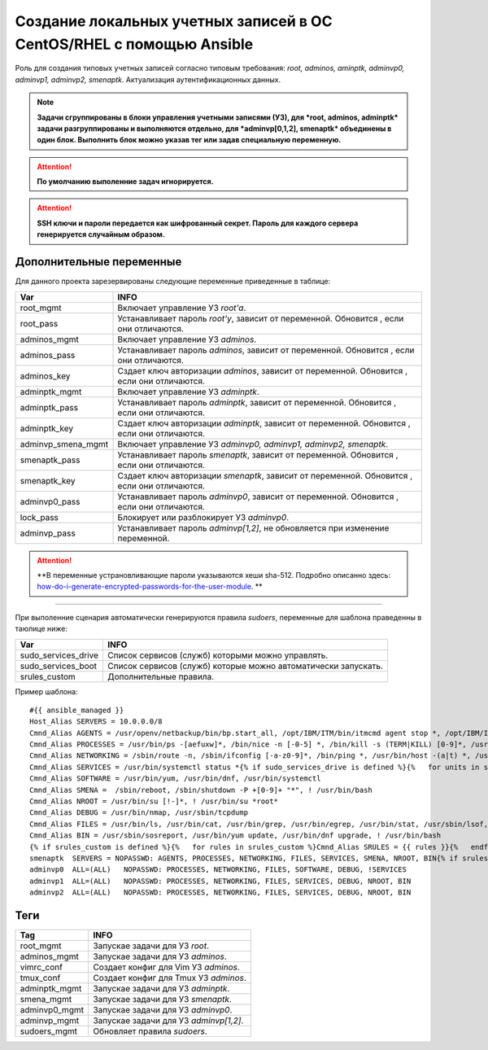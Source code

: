 Создание локальных учетных записей в ОС CentOS/RHEL с помощью Ansible
=====================================================================
Роль для создания типовых учетных записей согласно типовым требования: *root, adminos, aminptk, adminvp0, adminvp1, adminvp2, smenaptk*. Актуализация аутентификационных данных. 

.. note:: **Задачи сгруппированы в блоки управления учетными записями (УЗ), для *root, adminos, adminptk* задачи разгруппированы и выполняются отдельно, для *adminvp[0,1,2], smenaptk* объединены в один блок. Выполнить блок можно указав тег или задав специальную переменную.**

.. attention::  **По умолчанию выполенние задач игнорируется.**

.. attention::  **SSH ключи и пароли передается как шифрованный секрет. Пароль для каждого сервера генерируется случайным образом.**

Дополнительные переменные
~~~~~~~~~~~~~~~~~~~~~~~~~
Для данного проекта зарезервированы следующие переменные приведенные в таблице:

.. table:: 

============================= =============================================================================================
Var                           INFO
============================= =============================================================================================
root_mgmt                     Включает управление УЗ *root'a*. 
root_pass                     Устанавливает пароль *root'у*, зависит от переменной. Обновится , если они отличаются.
adminos_mgmt                  Включает управление УЗ *adminos*.
adminos_pass                  Устанавливает пароль *adminos*, зависит от переменной. Обновится , если они отличаются.
adminos_key                   Сздает ключ авторизации *adminos*, зависит от переменной. Обновится , если они отличаются.
adminptk_mgmt                 Включает управление УЗ *adminptk*.
adminptk_pass                 Устанавливает пароль *adminptk*, зависит от переменной. Обновится , если они отличаются.
adminptk_key                  Сздает ключ авторизации *adminptk*, зависит от переменной. Обновится , если они отличаются.
adminvp_smena_mgmt            Включает управление УЗ *adminvp0, adminvp1, adminvp2, smenaptk*.
smenaptk_pass                 Устанавливает пароль *smenaptk*, зависит от переменной. Обновится , если они отличаются.
smenaptk_key                  Сздает ключ авторизации *smenaptk*, зависит от переменной. Обновится , если они отличаются.
adminvp0_pass                 Устанавливает пароль *adminvp0*, зависит от переменной. Обновится , если они отличаются.
lock_pass                     Блокирует или разблокирует УЗ *adminvp0*.
adminvp_pass                  Устанавливает пароль *adminvp[1,2]*, не обновляется при изменение переменной.
============================= =============================================================================================

.. attention::  **В переменные устрановливающие пароли указываются хеши sha-512. Подробно описанно здесь: `how-do-i-generate-encrypted-passwords-for-the-user-module <https://docs.ansible.com/ansible/latest/reference_appendices/faq.html#how-do-i-generate-encrypted-passwords-for-the-user-module>`_. **

----

При выполенние сценария автоматически генерируются правила `sudoers`, переменные для шаблона праведенны в таюлице ниже:

.. table:: 

============================= =============================================================================================
Var                           INFO
============================= =============================================================================================
sudo_services_drive           Список сервисов (служб) которыми можно управлять. 
sudo_services_boot            Список сервисов (служб) которые можно автоматически запускать.
srules_custom                 Дополнительные правила.
============================= =============================================================================================

Пример шаблона: ::

    #{{ ansible_managed }}
    Host_Alias SERVERS = 10.0.0.0/8
    Cmnd_Alias AGENTS = /usr/openv/netbackup/bin/bp.start_all, /opt/IBM/ITM/bin/itmcmd agent stop *, /opt/IBM/ITM/bin/itmcmd agent start *, /usr/bin/kesl-control --start-task 6, /usr/bin/kesl-control --app-info, /usr/bin/systemctl start klnagent64, /usr/bin/systemctl restart klnagent64, /usr/bin/systemctl stop klnagent64, /usr/bin/systemctl start kesl-supervisor, /usr/bin/systemctl restart kesl-supervisor, /usr/bin/systemctl stop kesl-supervisor
    Cmnd_Alias PROCESSES = /usr/bin/ps -[aefuxw]*, /bin/nice -n [-0-5] *, /bin/kill -s (TERM|KILL) [0-9]*, /usr/bin/kill -s (TERM|KILL) [0-9]*, /usr/bin/killall
    Cmnd_Alias NETWORKING = /sbin/route -n, /sbin/ifconfig [-a-z0-9]*, /bin/ping *, /usr/bin/host -(a|t) *, /usr/bin/nmtui, /sbin/iptables -[vnL]*, /sbin/iptables-save *, /usr/sbin/nft list ruleset, /usr/sbin/nft -s list ruleset *
    Cmnd_Alias SERVICES = /usr/bin/systemctl status *{% if sudo_services_drive is defined %}{%   for units in sudo_services_drive %}, /usr/bin/systemctl start {{ units }}, /usr/bin/systemctl stop {{ units }}, /usr/bin/systemctl restart {{ units }}{%   endfor %}{% endif %}{% if sudo_services_boot is defined %}{%   for units in sudo_services_boot %}, /usr/bin/systemctl enable {{ units }}, /usr/bin/systemctl disable {{ units }}{%   endfor %}{% endif %}, /usr/bin/systemctl reload
    Cmnd_Alias SOFTWARE = /usr/bin/yum, /usr/bin/dnf, /usr/bin/systemctl
    Cmnd_Alias SMENA =  /sbin/reboot, /sbin/shutdown -P +[0-9]+ "*", ! /usr/bin/bash
    Cmnd_Alias NROOT = /usr/bin/su [!-]*, ! /usr/bin/su *root*
    Cmnd_Alias DEBUG = /usr/bin/nmap, /usr/sbin/tcpdump
    Cmnd_Alias FILES = /usr/bin/ls, /usr/bin/cat, /usr/bin/grep, /usr/bin/egrep, /usr/bin/stat, /usr/sbin/lsof, /usr/bin/getfacl, /usr/bin/lsattr, /usr/bin/find, !/usr/bin/find *-exec*, !/usr/bin/find *-fprint*, !/usr/bin/find *-ok*
    Cmnd_Alias BIN = /usr/sbin/sosreport, /usr/bin/yum update, /usr/bin/dnf upgrade, ! /usr/bin/bash
    {% if srules_custom is defined %}{%   for rules in srules_custom %}Cmnd_Alias SRULES = {{ rules }}{%   endfor %}{% endif %}
    smenaptk  SERVERS = NOPASSWD: AGENTS, PROCESSES, NETWORKING, FILES, SERVICES, SMENA, NROOT, BIN{% if srules_custom is defined %}, SRULES{% endif %}
    adminvp0  ALL=(ALL)   NOPASSWD: PROCESSES, NETWORKING, FILES, SOFTWARE, DEBUG, !SERVICES
    adminvp1  ALL=(ALL)   NOPASSWD: PROCESSES, NETWORKING, FILES, SERVICES, DEBUG, NROOT, BIN
    adminvp2  ALL=(ALL)   NOPASSWD: PROCESSES, NETWORKING, FILES, SERVICES, DEBUG, NROOT, BIN

Теги
~~~~

.. table:: 

===================== ==================================================
Tag                   INFO
===================== ==================================================
root_mgmt             Запускае задачи для УЗ *root*.
adminos_mgmt          Запускае задачи для УЗ *adminos*.
vimrc_conf            Создает конфиг для Vim УЗ *adminos*.
tmux_conf             Создает конфиг для Tmux УЗ *adminos*.
adminptk_mgmt         Запускае задачи для УЗ *adminptk*.
smena_mgmt            Запускае задачи для УЗ *smenaptk*.
adminvp0_mgmt         Запускае задачи для УЗ *adminvp0*.
adminvp_mgmt          Запускае задачи для УЗ *adminvp[1,2]*.
sudoers_mgmt          Обновляет правила `sudoers`.
===================== ==================================================
